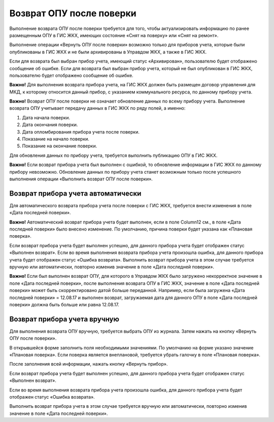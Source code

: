 Возврат ОПУ после поверки
--------------------------
Выполнение возврата ОПУ после поверки требуется для того, чтобы актуализировать информацию по ранее размещенным ОПУ в ГИС ЖКХ, имеющих состояние «Снят на поверку» или «Снят на ремонт».

Выполнение операции «Вернуть ОПУ после поверки» возможно только для приборов учета, которые были опубликованы в ГИС ЖКХ и не были архивированы в Управдом ЖКХ, а также в ГИС ЖКХ. 

Если для возврата был выбран прибор учета, имеющий статус «Архивирован», пользователю будет отображено сообщение об ошибке.
Если для возврата был выбран прибор учета, который не был опубликован в ГИС ЖКХ, пользователю будет отображено сообщение об ошибке.

**Важно!** Для выполнения возврата прибора учета, на ГИС ЖКХ должен быть размещен договор управления для МКД, к которому относится данный прибор, с указанием коммунального ресурса, по данному прибору учета.

**Важно!** Возврат ОПУ после поверки не означает обновление данных по всему прибору учета. Выполнение возврата ОПУ учитывает передачу данных в ГИС ЖКХ по ряду полей, а именно:

#.	Дата начала поверки.
#.	Дата окончания поверки.
#.	Дата опломбирования прибора учета после поверки.
#.	Показание на начало поверки.
#.	Показание на окончание поверки.

Для обновления данных по прибору учета, требуется выполнить публикацию ОПУ в ГИС ЖКХ. 

**Важно!** Если возврат прибора учета был выполнен с ошибкой, то обновление информации в ГИС ЖКХ по данному прибору невозможно. Обновление данных по прибору учета станет возможным только после успешного выполнения операции «Выполнить возврат ОПУ после поверки».


Возврат прибора учета автоматически
~~~~~~~~~~~~~~~~~~~~~~~~~~~~~~~~~~~~

Для автоматического возврата прибора учета после поверки с ГИС ЖКХ, требуется внести изменения в поле «Дата последней поверки». 

**Важно!** Автоматический возврат прибора учета будет выполнен, если в поле Column12 см., в поле «Дата последней поверки» было внесено изменение. По умолчанию, причина поверки будет указана как «Плановая поверка».

Если возврат прибора учета будет выполнен успешно, для данного прибора учета будет отображен статус «Выполнен возврат».
Если во время выполнения возврата прибора учета произошла ошибка, для данного прибора учета будет отображен статус «Ошибка возврата». Выполнить возврат прибора учета в этом случае требуется вручную или автоматически, повторно изменив значение в поле «Дата последней поверки».

**Важно!** Если был выполнен возврат ОПУ, для которого в Управдом ЖКХ было загружено некорректное значение в поле «Дата последней поверки», после выполнения возврата ОПУ в ГИС ЖКХ, значение в поле «Дата последней поверки» может быть скорректировано датой больше переданной. Например, если была загружена «Дата последней поверки» = 12.08.17 и выполнен возврат, загружаемая дата для данного ОПУ в поле «Дата последней поверки» должна быть больше или равна 12.08.17.

Возврат прибора учета вручную
~~~~~~~~~~~~~~~~~~~~~~~~~~~~~

Для выполнения возврата ОПУ вручную, требуется выбрать ОПУ из журнала. Затем нажать на кнопку «Вернуть ОПУ после поверки». 

В открывшейся форме заполнить поля необходимыми значениями. По умолчанию на форме указано значение «Плановая поверка». Если поверка является внеплановой, требуется убрать галочку в поле «Плановая поверка». 

После заполнения всей информации, нажать кнопку «Вернуть прибор».

.. image:: ../_images/05-metering-device/14.png

Если возврат прибора учета будет выполнен успешно, для данного прибора учета будет отображен статус «Выполнен возврат».

.. image:: ../_images/05-metering-device/15.png

Если во время выполнения возврата прибора учета произошла ошибка, для данного прибора учета будет отображен статус «Ошибка возврата».

.. image:: ../_images/05-metering-device/16.png

Выполнить возврат прибора учета в этом случае требуется вручную или автоматически, повторно изменив значение в поле «Дата последней поверки».